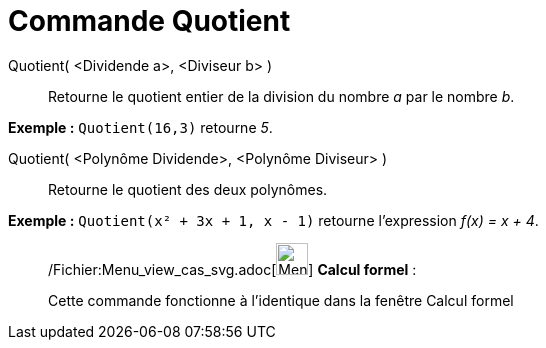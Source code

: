 = Commande Quotient
:page-en: commands/Div_Command
ifdef::env-github[:imagesdir: /fr/modules/ROOT/assets/images]

Quotient( <Dividende a>, <Diviseur b> )::
  Retourne le quotient entier de la division du nombre _a_ par le nombre _b_.

[EXAMPLE]
====

*Exemple :* `++Quotient(16,3)++` retourne _5_.

====

Quotient( <Polynôme Dividende>, <Polynôme Diviseur> )::
  Retourne le quotient des deux polynômes.

[EXAMPLE]
====

*Exemple :* `++Quotient(x² + 3x + 1, x - 1)++` retourne l'expression _f(x) = x + 4_.

====

____________________________________________________________

/Fichier:Menu_view_cas_svg.adoc[image:32px-Menu_view_cas.svg.png[Menu view cas.svg,width=32,height=32]] *Calcul
formel* :

Cette commande fonctionne à l'identique dans la fenêtre Calcul formel
